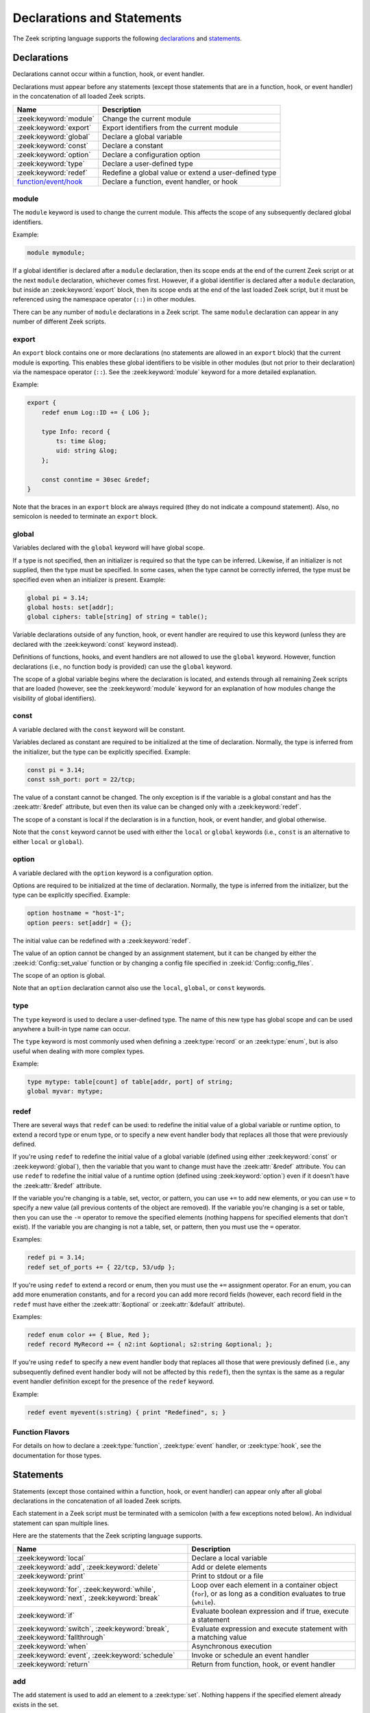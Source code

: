 Declarations and Statements
===========================

The Zeek scripting language supports the following declarations_ and
statements_.

Declarations
------------

Declarations cannot occur within a function, hook, or event handler.

Declarations must appear before any statements (except those statements
that are in a function, hook, or event handler) in the concatenation of
all loaded Zeek scripts.

+----------------------------+-----------------------------+
| Name                       | Description                 |
+============================+=============================+
| :zeek:keyword:`module`     | Change the current module   |
+----------------------------+-----------------------------+
| :zeek:keyword:`export`     | Export identifiers from the |
|                            | current module              |
+----------------------------+-----------------------------+
| :zeek:keyword:`global`     | Declare a global variable   |
+----------------------------+-----------------------------+
| :zeek:keyword:`const`      | Declare a constant          |
+----------------------------+-----------------------------+
| :zeek:keyword:`option`     | Declare a configuration     |
|                            | option                      |
+----------------------------+-----------------------------+
| :zeek:keyword:`type`       | Declare a user-defined type |
+----------------------------+-----------------------------+
| :zeek:keyword:`redef`      | Redefine a global value or  |
|                            | extend a user-defined type  |
+----------------------------+-----------------------------+
| `function/event/hook`_     | Declare a function, event   |
|                            | handler, or hook            |
+----------------------------+-----------------------------+


.. zeek:keyword:: module

module
~~~~~~

The ``module`` keyword is used to change the current module.  This
affects the scope of any subsequently declared global identifiers.

Example:

.. code-block:: zeek

    module mymodule;

If a global identifier is declared after a ``module`` declaration,
then its scope ends at the end of the current Zeek script or at the
next ``module`` declaration, whichever comes first.  However, if a
global identifier is declared after a ``module`` declaration, but inside
an :zeek:keyword:`export` block, then its scope ends at the end of the
last loaded Zeek script, but it must be referenced using the namespace
operator (``::``) in other modules.

There can be any number of ``module`` declarations in a Zeek script.
The same ``module`` declaration can appear in any number of different
Zeek scripts.


.. zeek:keyword:: export

export
~~~~~~

An ``export`` block contains one or more declarations
(no statements are allowed in an ``export`` block) that the current
module is exporting.  This enables these global identifiers to be visible
in other modules (but not prior to their declaration) via the namespace
operator (``::``).  See the :zeek:keyword:`module` keyword for a more
detailed explanation.

Example:

.. code-block:: zeek

    export {
        redef enum Log::ID += { LOG };

        type Info: record {
            ts: time &log;
            uid: string &log;
        };

        const conntime = 30sec &redef;
    }

Note that the braces in an ``export`` block are always required
(they do not indicate a compound statement).  Also, no semicolon is
needed to terminate an ``export`` block.


.. zeek:keyword:: global

global
~~~~~~

Variables declared with the ``global`` keyword will have global scope.

If a type is not specified, then an initializer is required so that
the type can be inferred.  Likewise, if an initializer is not supplied,
then the type must be specified.  In some cases, when the type cannot
be correctly inferred, the type must be specified even when an
initializer is present.  Example:

.. code-block:: zeek

    global pi = 3.14;
    global hosts: set[addr];
    global ciphers: table[string] of string = table();

Variable declarations outside of any function, hook, or event handler are
required to use this keyword (unless they are declared with the
:zeek:keyword:`const` keyword instead).

Definitions of functions, hooks, and event handlers are not allowed
to use the ``global`` keyword.  However, function declarations (i.e., no
function body is provided) can use the ``global`` keyword.

The scope of a global variable begins where the declaration is located,
and extends through all remaining Zeek scripts that are loaded (however,
see the :zeek:keyword:`module` keyword for an explanation of how modules
change the visibility of global identifiers).


.. zeek:keyword:: const

const
~~~~~

A variable declared with the ``const`` keyword will be constant.

Variables declared as constant are required to be initialized at the
time of declaration.  Normally, the type is inferred from the initializer,
but the type can be explicitly specified.  Example:

.. code-block:: zeek

    const pi = 3.14;
    const ssh_port: port = 22/tcp;

The value of a constant cannot be changed.  The only exception is if the
variable is a global constant and has the :zeek:attr:`&redef`
attribute, but even then its value can be changed only with a
:zeek:keyword:`redef`.

The scope of a constant is local if the declaration is in a
function, hook, or event handler, and global otherwise.

Note that the ``const`` keyword cannot be used with either the ``local``
or ``global`` keywords (i.e., ``const`` is an alternative to either
``local`` or ``global``).


.. zeek:keyword:: option

option
~~~~~~

A variable declared with the ``option`` keyword is a configuration option.

Options are required to be initialized at the
time of declaration.  Normally, the type is inferred from the initializer,
but the type can be explicitly specified.  Example:

.. code-block:: zeek

    option hostname = "host-1";
    option peers: set[addr] = {};

The initial value can be redefined with a :zeek:keyword:`redef`.

The value of an option cannot be changed by an assignment statement, but
it can be changed by either the :zeek:id:`Config::set_value` function or
by changing a config file specified in :zeek:id:`Config::config_files`.

The scope of an option is global.

Note that an ``option`` declaration cannot also use the ``local``,
``global``, or ``const`` keywords.


.. zeek:keyword:: type

type
~~~~

The ``type`` keyword is used to declare a user-defined type.  The name
of this new type has global scope and can be used anywhere a built-in
type name can occur.

The ``type`` keyword is most commonly used when defining a
:zeek:type:`record` or an :zeek:type:`enum`, but is also useful when
dealing with more complex types.

Example:

.. code-block:: zeek

   type mytype: table[count] of table[addr, port] of string;
   global myvar: mytype;


.. zeek:keyword:: redef

redef
~~~~~

There are several ways that ``redef`` can be used:  to redefine the initial
value of a global variable or runtime option, to extend a record type or
enum type, or to specify a new event handler body that replaces all those
that were previously defined.

If you're using ``redef`` to redefine the initial value of a global variable
(defined using either :zeek:keyword:`const` or :zeek:keyword:`global`), then
the variable that you want to change must have the :zeek:attr:`&redef`
attribute.  You can use ``redef`` to redefine the initial value of a
runtime option (defined using :zeek:keyword:`option`) even if it doesn't
have the :zeek:attr:`&redef` attribute.

If the variable you're changing is a table, set, vector, or pattern, you can
use ``+=`` to add new elements, or you can use ``=`` to specify a new value
(all previous contents of the object are removed).  If the variable you're
changing is a set or table, then you can use the ``-=`` operator to remove
the specified elements (nothing happens for specified elements that don't
exist).  If the variable you are changing is not a table, set, or pattern,
then you must use the ``=`` operator.

Examples:

.. code-block:: zeek

    redef pi = 3.14;
    redef set_of_ports += { 22/tcp, 53/udp };

If you're using ``redef`` to extend a record or enum, then you must
use the ``+=`` assignment operator.
For an enum, you can add more enumeration constants, and for a record
you can add more record fields (however, each record field in the ``redef``
must have either the :zeek:attr:`&optional` or :zeek:attr:`&default`
attribute).

Examples:

.. code-block:: zeek

    redef enum color += { Blue, Red };
    redef record MyRecord += { n2:int &optional; s2:string &optional; };

If you're using ``redef`` to specify a new event handler body that
replaces all those that were previously defined (i.e., any subsequently
defined event handler body will not be affected by this ``redef``), then
the syntax is the same as a regular event handler definition except for
the presence of the ``redef`` keyword.

Example:

.. code-block:: zeek

    redef event myevent(s:string) { print "Redefined", s; }


.. _function/event/hook:

Function Flavors
~~~~~~~~~~~~~~~~

For details on how to declare a :zeek:type:`function`, :zeek:type:`event`
handler, or :zeek:type:`hook`, see the documentation for those types.

Statements
----------

Statements (except those contained within a function, hook, or event
handler) can appear only after all global declarations in the concatenation
of all loaded Zeek scripts.

Each statement in a Zeek script must be terminated with a semicolon (with a
few exceptions noted below).  An individual statement can span multiple
lines.

Here are the statements that the Zeek scripting language supports.

+----------------------------+------------------------+
| Name                       | Description            |
+============================+========================+
| :zeek:keyword:`local`      | Declare a local        |
|                            | variable               |
+----------------------------+------------------------+
| :zeek:keyword:`add`,       | Add or delete          |
| :zeek:keyword:`delete`     | elements               |
+----------------------------+------------------------+
| :zeek:keyword:`print`      | Print to stdout or a   |
|                            | file                   |
+----------------------------+------------------------+
| :zeek:keyword:`for`,       | Loop over each         |
| :zeek:keyword:`while`,     | element in a container |
| :zeek:keyword:`next`,      | object (``for``), or   |
| :zeek:keyword:`break`      | as long as a condition |
|                            | evaluates to true      |
|                            | (``while``).           |
+----------------------------+------------------------+
| :zeek:keyword:`if`         | Evaluate boolean       |
|                            | expression and if true,|
|                            | execute a statement    |
+----------------------------+------------------------+
| :zeek:keyword:`switch`,    | Evaluate expression    |
| :zeek:keyword:`break`,     | and execute statement  |
| :zeek:keyword:`fallthrough`| with a matching value  |
+----------------------------+------------------------+
| :zeek:keyword:`when`       | Asynchronous execution |
+----------------------------+------------------------+
| :zeek:keyword:`event`,     | Invoke or schedule     |
| :zeek:keyword:`schedule`   | an event handler       |
+----------------------------+------------------------+
| :zeek:keyword:`return`     | Return from function,  |
|                            | hook, or event handler |
+----------------------------+------------------------+


.. zeek:keyword:: add

add
~~~

The ``add`` statement is used to add an element to a :zeek:type:`set`.
Nothing happens if the specified element already exists in the set.

Example:

.. code-block:: zeek

    local myset: set[string];
    add myset["test"];


.. zeek:keyword:: break

break
~~~~~

The ``break`` statement is used to break out of a :zeek:keyword:`switch`,
:zeek:keyword:`for`, or :zeek:keyword:`while` statement.


.. zeek:keyword:: delete

delete
~~~~~~

The ``delete`` statement is used to remove an element from a
:zeek:type:`set` or :zeek:type:`table`, or to remove a value from
a :zeek:type:`record` field that has the :zeek:attr:`&optional` attribute.
When attempting to remove an element from a set or table,
nothing happens if the specified index does not exist.
When attempting to remove a value from an ``&optional`` record field,
nothing happens if that field doesn't have a value.

Example:

.. code-block:: zeek

    local myset = set("this", "test");
    local mytable = table(["key1"] = 80/tcp, ["key2"] = 53/udp);
    local myrec = MyRecordType($a = 1, $b = 2);

    delete myset["test"];
    delete mytable["key1"];

    # In this example, "b" must have the "&optional" attribute
    delete myrec$b;


.. zeek:keyword:: event

event
~~~~~

The ``event`` statement immediately queues invocation of an event handler.

Example:

.. code-block:: zeek

    event myevent("test", 5);


.. zeek:keyword:: fallthrough

fallthrough
~~~~~~~~~~~

The ``fallthrough`` statement can be used within a ``case`` block to
indicate that execution should continue at the next ``case`` or ``default``
label.

For an example, see the :zeek:keyword:`switch` statement.

.. zeek:keyword:: for

for
~~~

A ``for`` loop iterates over each element in a string, set, vector, or
table and executes a statement for each iteration (note that the order
in which the loop iterates over the elements in a set or a table is
nondeterministic).  However, no loop iterations occur if the string,
set, vector, or table is empty.

For each iteration of the loop, a loop variable will be assigned to an
element if the expression evaluates to a string or set, or an index if
the expression evaluates to a vector or table.  Then the statement
is executed.

If the expression is a table or a set with more than one index, then the
loop variable must be specified as a comma-separated list of different
loop variables (one for each index), enclosed in brackets.

If the expression is a table, keys and values can be iterated over at the
same time by specifying a key and value variable. The core exposes value
variables for free, so this should be preferred to accessing the values in
a separate lookup inside the loop.

Note that the loop variable in a ``for`` statement is not allowed to be
a global variable, and it does not need to be declared prior to the ``for``
statement.  The type will be inferred from the elements of the
expression.

Currently, modifying a container's membership while iterating over it may
result in undefined behavior, so do not add or remove elements
inside the loop.

A :zeek:keyword:`break` statement will immediately terminate the ``for``
loop, and a :zeek:keyword:`next` statement will skip to the next loop
iteration.

Example:

.. code-block:: zeek

    local myset = set(80/tcp, 81/tcp);
    local mytable = table([10.0.0.1, 80/tcp]="s1", [10.0.0.2, 81/tcp]="s2");

    for ( p in myset )
        print p;

    for ( [i,j], val in mytable )
        {
        if (val == "done")
            break;
        if (val == "skip")
            next;
        print i,j;
        }


.. zeek:keyword:: if

if
~~

Evaluates a given expression, which must yield a :zeek:type:`bool` value.
If true, then a specified statement is executed.  If false, then
the statement is not executed.  Example:

.. code-block:: zeek

    if ( x == 2 ) print "x is 2";

However, if the expression evaluates to false and if an ``else`` is
provided, then the statement following the ``else`` is executed.  Example:

.. code-block:: zeek

    if ( x == 2 )
        print "x is 2";
    else
        print "x is not 2";


.. zeek:keyword:: local

local
~~~~~

A variable declared with the ``local`` keyword will be local.  If a type
is not specified, then an initializer is required so that the type can
be inferred.  Likewise, if an initializer is not supplied, then the
type must be specified.

Examples:

.. code-block:: zeek

    local x1 = 5.7;
    local x2: double;
    local x3: double = 5.7;

Variable declarations inside a function, hook, or event handler are
required to use this keyword (the only two exceptions are variables
declared with :zeek:keyword:`const`, and variables implicitly declared in a
:zeek:keyword:`for` statement).

The scope of a local variable starts at the location where it is declared
and persists to the end of the function, hook,
or event handler in which it is declared (this is true even if the
local variable was declared within a `compound statement`_ or is the loop
variable in a ``for`` statement).


.. zeek:keyword:: next

next
~~~~

The ``next`` statement can only appear within a :zeek:keyword:`for` or
:zeek:keyword:`while` loop.  It causes execution to skip to the next
iteration.


.. zeek:keyword:: print

print
~~~~~

The ``print`` statement takes a comma-separated list of one or more
expressions.  Each expression in the list is evaluated and then converted
to a string.  Then each string is printed, with each string separated by
a comma in the output.

Examples:

.. code-block:: zeek

    print 3.14;
    print "Results", x, y;

By default, the ``print`` statement writes to the standard
output (stdout).  However, if the first expression is of type
:zeek:type:`file`, then ``print`` writes to that file.

If a string contains non-printable characters (i.e., byte values that are
not in the range 32 - 126), then the ``print`` statement converts each
non-printable character to an escape sequence before it is printed.

For more control over how the strings are formatted, see the :zeek:id:`fmt`
function.


.. zeek:keyword:: return

return
~~~~~~

The ``return`` statement immediately exits the current function, hook, or
event handler.  For a function, the specified expression (if any) is
evaluated and returned.  A ``return`` statement in a hook or event handler
cannot return a value because event handlers and hooks do not have
return types.

Examples:

.. code-block:: zeek

    function my_func(): string
        {
        return "done";
        }

    event my_event(n: count)
        {
        if ( n == 0 ) return;

        print n;
        }

There is a special form of the ``return`` statement that is only allowed
in functions.  Syntactically, it looks like a :zeek:keyword:`when` statement
immediately preceded by the ``return`` keyword.  This form of the ``return``
statement is used to specify a function that delays its result (such a
function can only be called in the expression of a :zeek:keyword:`when`
statement).  The function returns at the time the ``when``
statement's condition becomes true, and the function returns the value
that the ``when`` statement's body returns (or if the condition does
not become true within the specified timeout interval, then the function
returns the value that the ``timeout`` block returns).

Example:

.. code-block:: zeek

  global X: table[string] of count;

  function a() : count
        {
        # This delays until condition becomes true.
        return when ( "a" in X )
              {
              return X["a"];
              }
        timeout 30 sec
              {
              return 0;
              }
        }

  event zeek_init()
        {
        # Installs a trigger which fires if a() returns 42.
        when ( a() == 42 )
            print "expected result";

        print "Waiting for a() to return...";
        X["a"] = 42;
        }


.. zeek:keyword:: schedule

schedule
~~~~~~~~

The ``schedule`` statement is used to raise a specified event with
specified parameters at a later time specified as an :zeek:type:`interval`.

Example:

.. code-block:: zeek

    schedule 30sec { myevent(x, y, z) };

Note that the braces are always required (they do not indicate a
`compound statement`_).

Note that ``schedule`` is actually an expression that returns a value
of type ``timer``, but in practice the return value is not used.


.. zeek:keyword:: switch

switch
~~~~~~

A ``switch`` statement evaluates a given expression and jumps to
the first ``case`` label which contains a matching value (the result of the
expression must be type-compatible with all of the values in all of the
``case`` labels).  If there is no matching value, then execution jumps to
the ``default`` label instead, and if there is no ``default`` label then
execution jumps out of the ``switch`` block.

Here is an example (assuming that ``get_day_of_week`` is a
function that returns a string):

.. code-block:: zeek

    switch get_day_of_week() {
        case "Sa", "Su":
            print "weekend";
            fallthrough;
        case "Mo", "Tu", "We", "Th", "Fr":
            print "valid result";
            break;
        default:
            print "invalid result";
            break;
    }

A ``switch`` block can have any number of ``case`` labels, and one
optional ``default`` label.

A ``case`` label can have a comma-separated list of
more than one value.  A value in a ``case`` label can be an expression,
but it must be a constant expression (i.e., the expression can consist
only of constants).

Each ``case`` and the ``default`` block must
end with either a :zeek:keyword:`break`, :zeek:keyword:`fallthrough`, or
:zeek:keyword:`return` statement (although ``return`` is allowed only
if the ``switch`` statement is inside a function, hook, or event handler).

Note that the braces in a ``switch`` statement are always required (these
do not indicate the presence of a `compound statement`_), and that no
semicolon is needed at the end of a ``switch`` statement.

There is an alternative form of the switch statement that supports
switching by type rather than value.  This form of the switch statement
uses type-based versions of ``case``:

- ``case type t: ...``: Take branch if the value of the switch expression
  could be casted to type ``t`` (where ``t`` is the name of a Zeek script
  type, either built-in or user-defined).

- ``case type t as x: ...``: Same as above, but the casted value is
  available through ID ``x``.

Multiple types can be listed per branch, separated by commas (the ``type``
keyword must be repeated for each type in the list).

Example:

.. code-block:: zeek

    function example(v: any)
        {
        switch (v) {
        case type count as c:
                print "It's a count", c;
                break;

        case type bool, type addr:
                print "It's a bool or address";
                break;
        }
        }

Note that a single switch statement switches either by type or by value,
but not both.

Also note that the type-based switch statement will trigger a runtime
error if any cast in any ``case`` is an unsupported cast (see the
documentation of the type casting operator ``as``).

A type-casting ``case`` block is also not allowed to use a
:zeek:keyword:`fallthrough` statement since that could generally mean
entering another type-casting block. That is, the switched-upon value could
get cast to at least two different types, which is not a valid possibility.


.. zeek:keyword:: when

when
~~~~

Evaluates a given expression, which must result in a value of type
:zeek:type:`bool`.  When the value of the expression becomes available
and if the result is true, then a specified statement is executed.

In the following example, if the expression evaluates to true, then
the ``print`` statement is executed:

.. code-block:: zeek

    when ( (local x = foo()) && x == 42 )
        {
        print x;
        }

However, if a timeout is specified, and if the expression does not
evaluate to true within the specified timeout interval, then the
statement following the ``timeout`` keyword is executed:

.. code-block:: zeek

    when ( (local x = foo()) && x == 42 )
        {
        print x;
        }
    timeout 5sec
        {
        print "timeout";
        }

Note that when a timeout is specified the braces are
always required (these do not indicate a `compound statement`_).

The expression in a ``when`` statement can contain a declaration of a local
variable but only if the declaration is written in the form
``local *var* = *init*`` (example: ``local x = myfunction()``).  This form
of a local declaration is actually an expression, the result of which
is always a boolean true value.

The expression in a ``when`` statement can contain an asynchronous function
call such as :zeek:id:`lookup_hostname` (in fact, this is the only place
such a function can be called), but it can also contain an ordinary
function call.  When an asynchronous function call is in the expression,
then Zeek will continue processing statements in the script following
the ``when`` statement, and when the result of the function call is available
Zeek will finish evaluating the expression in the ``when`` statement.
See the :zeek:keyword:`return` statement for an explanation of how to
create an asynchronous function in a Zeek script.


.. zeek:keyword:: while

while
~~~~~

A ``while`` loop iterates over a body statement as long as a given
condition remains true.

A :zeek:keyword:`break` statement can be used at any time to immediately
terminate the ``while`` loop, and a :zeek:keyword:`next` statement can be
used to skip to the next loop iteration.

Example:

.. code-block:: zeek

    local i = 0;

    while ( i < 5 )
        print ++i;

    while ( some_cond() )
        {
        local finish_up = F;

        if ( skip_ahead() )
            next;

        if ( finish_up )
            break;
        }


.. _compound statement:

Compound Statement
~~~~~~~~~~~~~~~~~~

A compound statement is created by wrapping zero or more statements in
braces ``{ }``.  Individual statements inside the braces need to be
terminated by a semicolon, but a semicolon is not needed at the end
(outside of the braces) of a compound statement.

A compound statement is required in order to execute more than one
statement in the body of a :zeek:keyword:`for`, :zeek:keyword:`while`,
:zeek:keyword:`if`, or :zeek:keyword:`when` statement.

Example:

.. code-block:: zeek

    if ( x == 2 )
        {
        print "x is 2";
        ++x;
        }

Note that there are other places in the Zeek scripting language that use
braces, but that do not indicate the presence of a compound
statement (these are noted in the documentation).


.. _null statement:

Null Statement
~~~~~~~~~~~~~~

The null statement (executing it has no effect) consists of just a
semicolon.  This might be useful during testing or debugging a Zeek script
in places where a statement is required, but it is probably not useful
otherwise.

Example:

.. code-block:: zeek

    if ( x == 2 )
        ;
